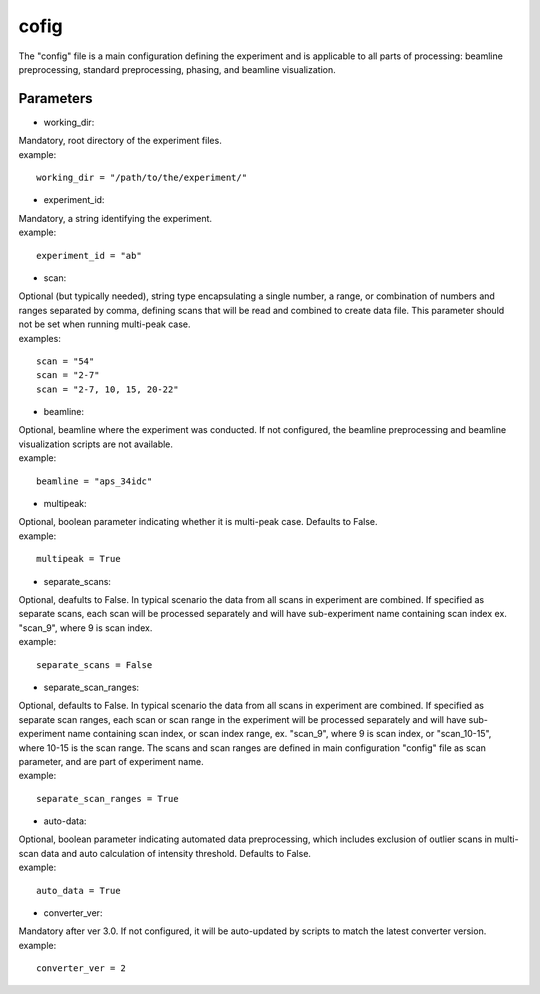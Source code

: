 =====
cofig
=====
| The "config" file is a main configuration defining the experiment and is applicable to all parts of processing: beamline preprocessing, standard preprocessing, phasing, and beamline visualization.

Parameters
==========
- working_dir:
| Mandatory, root directory of the experiment files.
| example:
::
    
    working_dir = "/path/to/the/experiment/"

- experiment_id:
| Mandatory, a string identifying the experiment.
| example:
::

     experiment_id = "ab"

- scan:
| Optional (but typically needed), string type encapsulating a single number, a range, or combination of numbers and ranges separated by comma, defining scans that will be read and combined to create data file. This parameter should not be set when running multi-peak case.
| examples:
::

    scan = "54"
    scan = "2-7"
    scan = "2-7, 10, 15, 20-22"

- beamline:
| Optional, beamline where the experiment was conducted. If not configured, the beamline preprocessing and beamline visualization scripts are not available.
| example:
::

    beamline = "aps_34idc"

- multipeak:
| Optional, boolean parameter indicating whether it is multi-peak case. Defaults to False.
| example:
::

    multipeak = True

- separate_scans:
| Optional, deafults to False. In typical scenario the data from all scans in experiment are combined. If specified as separate scans, each scan will be processed separately and will have sub-experiment name containing scan index ex. "scan_9", where 9 is scan index.
| example:
::

   separate_scans = False

- separate_scan_ranges:
| Optional, defaults to False. In typical scenario the data from all scans in experiment are combined. If specified as separate scan ranges, each scan or scan range in the experiment will be processed separately and will have sub-experiment name containing scan index, or scan index range, ex. "scan_9", where 9 is scan index, or "scan_10-15", where 10-15 is the scan range. The scans and scan ranges are defined in main configuration "config" file as scan parameter, and are part of experiment name.
| example:
::

   separate_scan_ranges = True

- auto-data:
| Optional, boolean parameter indicating automated data preprocessing, which includes exclusion of outlier scans in multi-scan data and auto calculation of intensity threshold. Defaults to False.
| example:
::

    auto_data = True

- converter_ver:
| Mandatory after ver 3.0. If not configured, it will be auto-updated by scripts to match the latest converter version.
| example:
::

    converter_ver = 2

